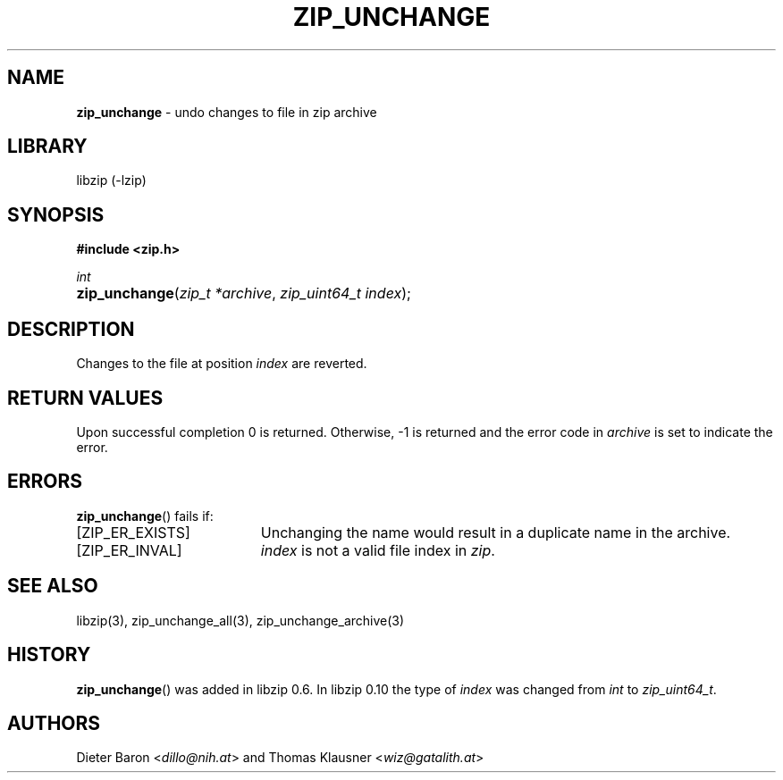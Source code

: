 .\" Automatically generated from an mdoc input file.  Do not edit.
.\" zip_unchange.mdoc -- undo changes to file in zip archive
.\" Copyright (C) 2003-2017 Dieter Baron and Thomas Klausner
.\"
.\" This file is part of libzip, a library to manipulate ZIP archives.
.\" The authors can be contacted at <info@libzip.org>
.\"
.\" Redistribution and use in source and binary forms, with or without
.\" modification, are permitted provided that the following conditions
.\" are met:
.\" 1. Redistributions of source code must retain the above copyright
.\"    notice, this list of conditions and the following disclaimer.
.\" 2. Redistributions in binary form must reproduce the above copyright
.\"    notice, this list of conditions and the following disclaimer in
.\"    the documentation and/or other materials provided with the
.\"    distribution.
.\" 3. The names of the authors may not be used to endorse or promote
.\"    products derived from this software without specific prior
.\"    written permission.
.\"
.\" THIS SOFTWARE IS PROVIDED BY THE AUTHORS ``AS IS'' AND ANY EXPRESS
.\" OR IMPLIED WARRANTIES, INCLUDING, BUT NOT LIMITED TO, THE IMPLIED
.\" WARRANTIES OF MERCHANTABILITY AND FITNESS FOR A PARTICULAR PURPOSE
.\" ARE DISCLAIMED.  IN NO EVENT SHALL THE AUTHORS BE LIABLE FOR ANY
.\" DIRECT, INDIRECT, INCIDENTAL, SPECIAL, EXEMPLARY, OR CONSEQUENTIAL
.\" DAMAGES (INCLUDING, BUT NOT LIMITED TO, PROCUREMENT OF SUBSTITUTE
.\" GOODS OR SERVICES; LOSS OF USE, DATA, OR PROFITS; OR BUSINESS
.\" INTERRUPTION) HOWEVER CAUSED AND ON ANY THEORY OF LIABILITY, WHETHER
.\" IN CONTRACT, STRICT LIABILITY, OR TORT (INCLUDING NEGLIGENCE OR
.\" OTHERWISE) ARISING IN ANY WAY OUT OF THE USE OF THIS SOFTWARE, EVEN
.\" IF ADVISED OF THE POSSIBILITY OF SUCH DAMAGE.
.\"
.TH "ZIP_UNCHANGE" "3" "December 18, 2017" "NiH" "Library Functions Manual"
.nh
.if n .ad l
.SH "NAME"
\fBzip_unchange\fR
\- undo changes to file in zip archive
.SH "LIBRARY"
libzip (-lzip)
.SH "SYNOPSIS"
\fB#include <zip.h>\fR
.sp
\fIint\fR
.br
.PD 0
.HP 4n
\fBzip_unchange\fR(\fIzip_t\ *archive\fR, \fIzip_uint64_t\ index\fR);
.PD
.SH "DESCRIPTION"
Changes to the file at position
\fIindex\fR
are reverted.
.SH "RETURN VALUES"
Upon successful completion 0 is returned.
Otherwise, \-1 is returned and the error code in
\fIarchive\fR
is set to indicate the error.
.SH "ERRORS"
\fBzip_unchange\fR()
fails if:
.TP 19n
[\fRZIP_ER_EXISTS\fR]
Unchanging the name would result in a duplicate name in the archive.
.TP 19n
[\fRZIP_ER_INVAL\fR]
\fIindex\fR
is not a valid file index in
\fIzip\fR.
.SH "SEE ALSO"
libzip(3),
zip_unchange_all(3),
zip_unchange_archive(3)
.SH "HISTORY"
\fBzip_unchange\fR()
was added in libzip 0.6.
In libzip 0.10 the type of
\fIindex\fR
was changed from
\fIint\fR
to
\fIzip_uint64_t\fR.
.SH "AUTHORS"
Dieter Baron <\fIdillo@nih.at\fR>
and
Thomas Klausner <\fIwiz@gatalith.at\fR>
